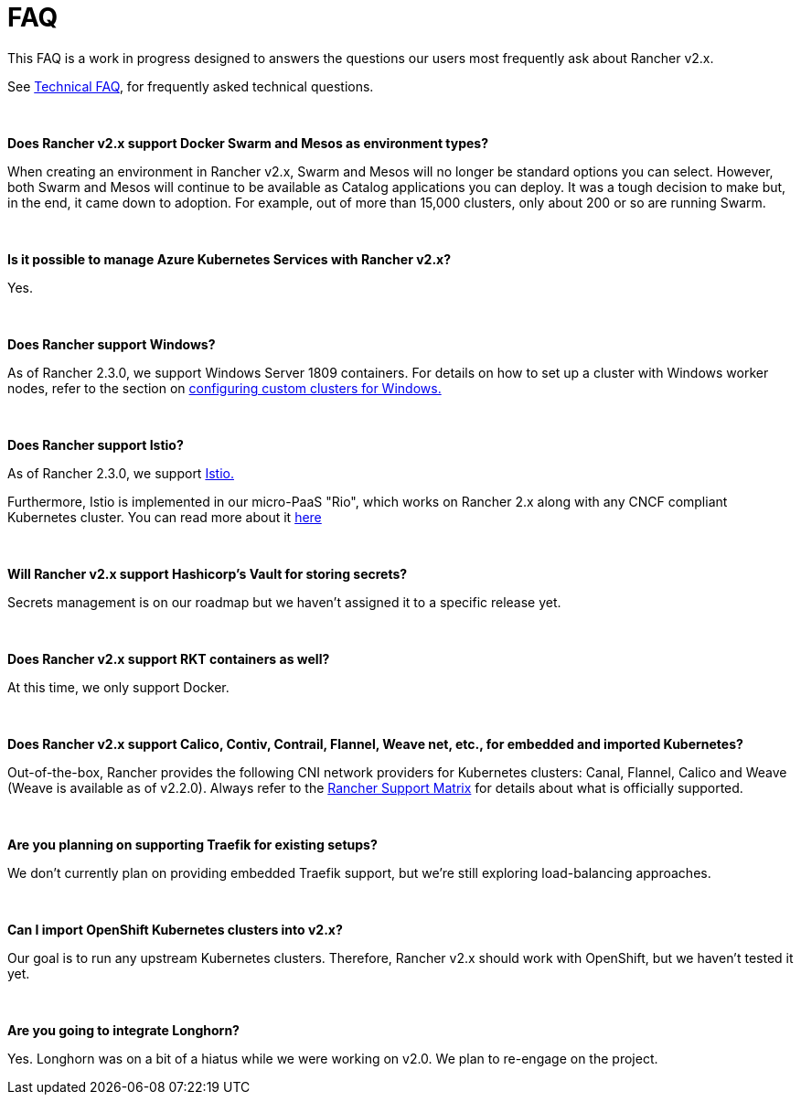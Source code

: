 = FAQ

This FAQ is a work in progress designed to answers the questions our users most frequently ask about Rancher v2.x.

See xref:faq/technical-items.adoc[Technical FAQ], for frequently asked technical questions.

{blank} +

*Does Rancher v2.x support Docker Swarm and Mesos as environment types?*

When creating an environment in Rancher v2.x, Swarm and Mesos will no longer be standard options you can select. However, both Swarm and Mesos will continue to be available as Catalog applications you can deploy. It was a tough decision to make but, in the end, it came down to adoption. For example, out of more than 15,000 clusters, only about 200 or so are running Swarm.

{blank} +

*Is it possible to manage Azure Kubernetes Services with Rancher v2.x?*

Yes.

{blank} +

*Does Rancher support Windows?*

As of Rancher 2.3.0, we support Windows Server 1809 containers. For details on how to set up a cluster with Windows worker nodes, refer to the section on xref:how-to-guides/new-user-guides/kubernetes-clusters-in-rancher-setup/launch-kubernetes-with-rancher/use-windows-clusters/use-windows-clusters.adoc[configuring custom clusters for Windows.]

{blank} +

*Does Rancher support Istio?*

As of Rancher 2.3.0, we support xref:explanations/integrations-in-rancher/istio/istio.adoc[Istio.]

Furthermore, Istio is implemented in our micro-PaaS "Rio", which works on Rancher 2.x along with any CNCF compliant Kubernetes cluster. You can read more about it https://rio.io/[here]

{blank} +

*Will Rancher v2.x support Hashicorp's Vault for storing secrets?*

Secrets management is on our roadmap but we haven't assigned it to a specific release yet.

{blank} +

*Does Rancher v2.x support RKT containers as well?*

At this time, we only support Docker.

{blank} +

*Does Rancher v2.x support Calico, Contiv, Contrail, Flannel, Weave net, etc., for embedded and imported Kubernetes?*

Out-of-the-box, Rancher provides the following CNI network providers for Kubernetes clusters: Canal, Flannel, Calico and Weave (Weave is available as of v2.2.0).  Always refer to the https://rancher.com/support-maintenance-terms/[Rancher Support Matrix] for details about what is officially supported.

{blank} +

*Are you planning on supporting Traefik for existing setups?*

We don't currently plan on providing embedded Traefik support, but we're still exploring load-balancing approaches.

{blank} +

*Can I import OpenShift Kubernetes clusters into v2.x?*

Our goal is to run any upstream Kubernetes clusters. Therefore, Rancher v2.x should work with OpenShift, but we haven't tested it yet.

{blank} +

*Are you going to integrate Longhorn?*

Yes. Longhorn was on a bit of a hiatus while we were working on v2.0. We plan to re-engage on the project.
